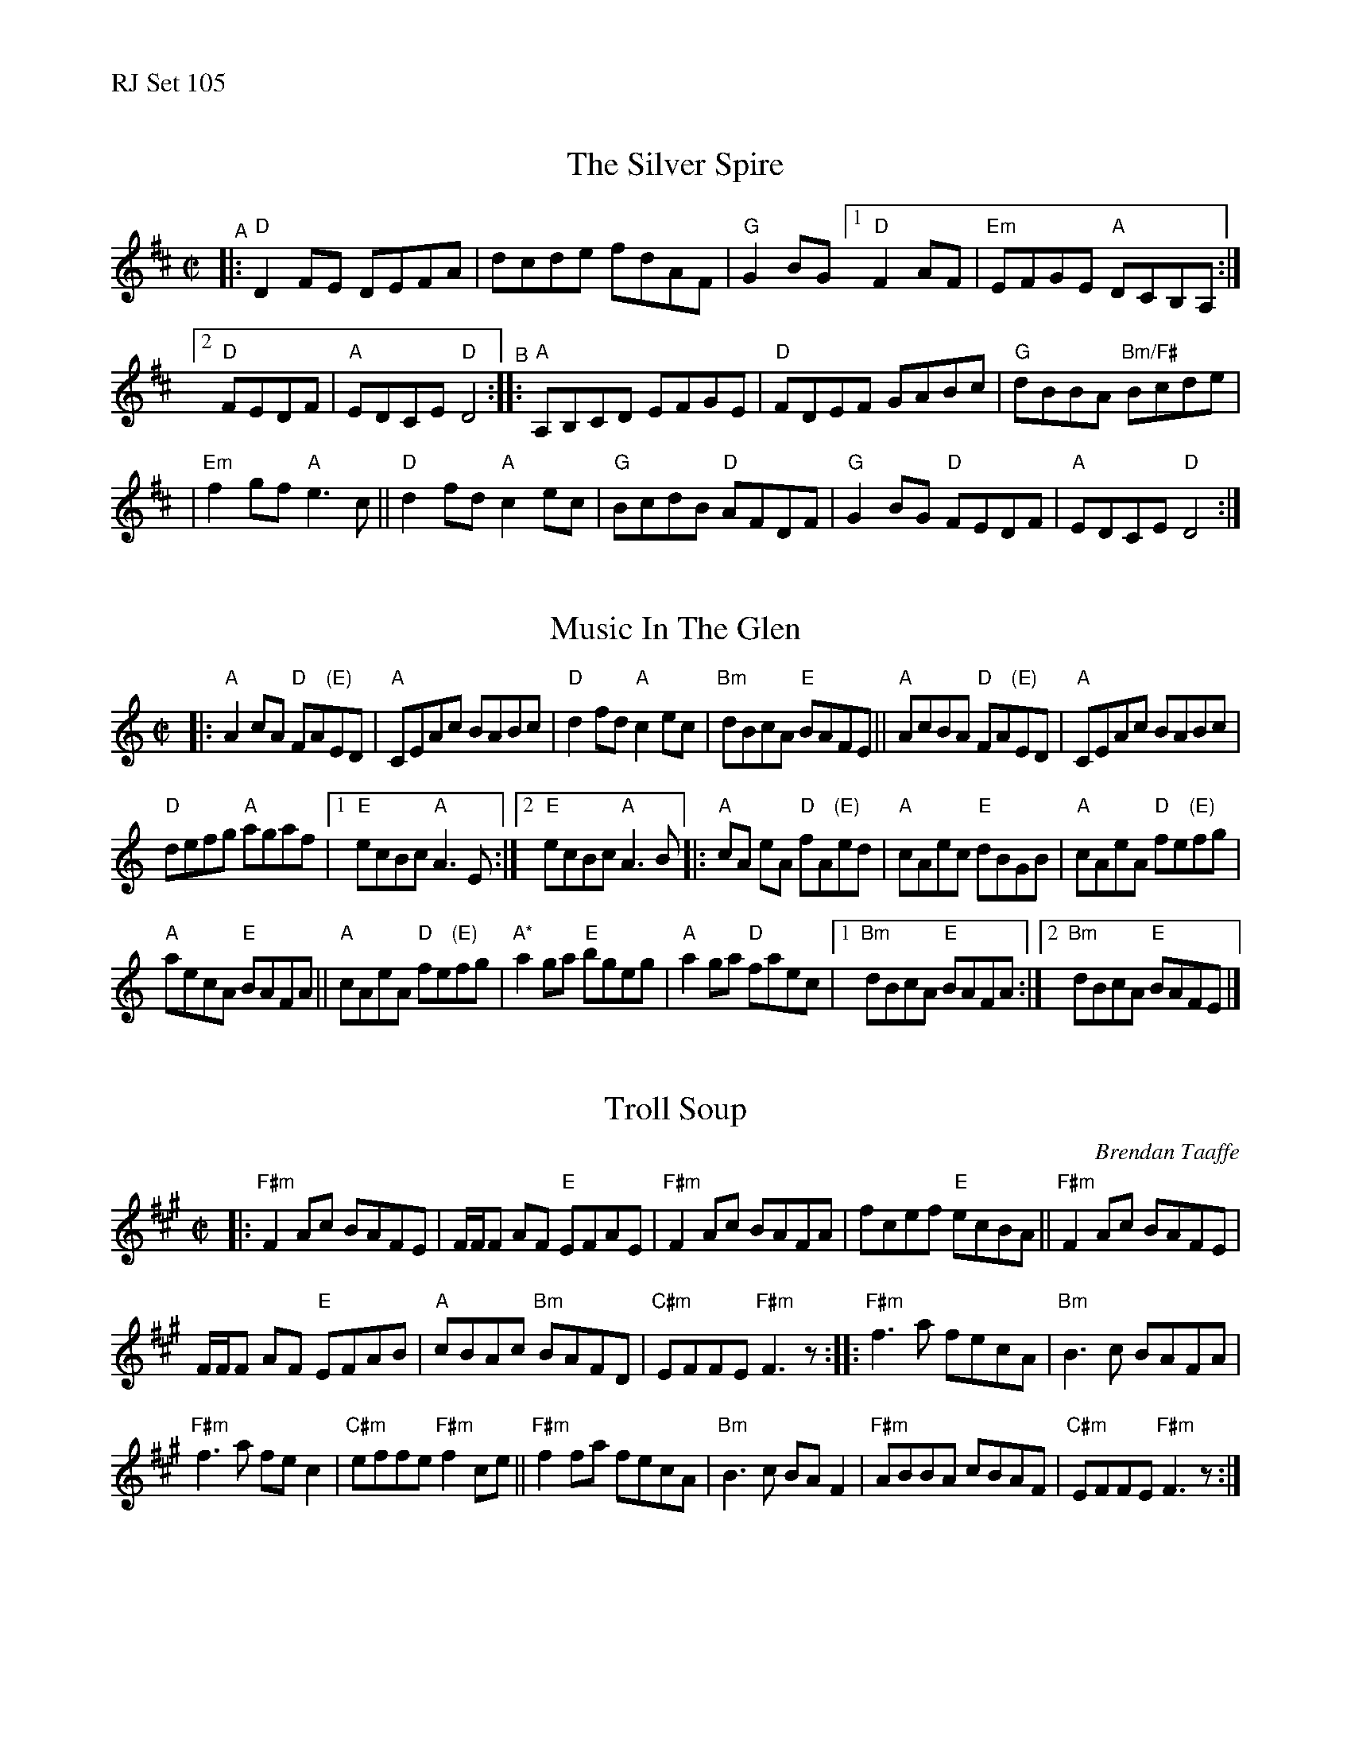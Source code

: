%%text RJ Set 105


X: 1
T: The Silver Spire
M: C|
L: 1/8
R: reel
K: Dmaj
"^A"|: "D"D2FE DEFA | dcde fdAF | "G"G2BG [1 "D"F2AF | "Em"EFGE "A"DCB,A, :|
[2 "D"FEDF | "A"EDCE "D"D4 "^B":: "A"A,B,CD EFGE | "D"FDEF GABc | "G"dBBA "Bm/F#"Bcde |
| "Em"f2gf "A"e3c || "D"d2fd "A"c2ec | "G"BcdB "D"AFDF | "G"G2BG "D"FEDF | "A"EDCE "D"D4 :|


X: 2
T: Music In The Glen
M: C|
L: 1/8
R: reel
K: Am
|:\
"A"A2cA "D"FA"(E)"ED | "A"CEAc BABc | "D"d2fd "A"c2ec | "Bm"dBcA "E"BAFE || "A"AcBA "D"FA"(E)"ED | "A"CEAc BABc |
"D"defg "A"agaf |1 "E"ecBc "A"A3E :|[2 "E"ecBc "A"A3B |: "A"cA eA "D"fA"(E)"ed | "A"cAec "E"dBGB | "A"cAeA "D"fe"(E)"fg |
"A"aecA "E"BAFA || "A"cAeA "D"fe"(E)"fg | "A*"a2ga "E"bgeg | "A"a2ga "D"faec |1 "Bm"dBcA "E"BAFA :| [2 "Bm"dBcA "E"BAFE |]
% %begintext ragged
% % *Transition: After the A chord with the asterisk, backup drops out.
% %endtext ragged
% %begintext ragged
% % If ending with this tune, tack on an A at the end.
% %endtext ragged
% %textfont Times-Roman 6.0
% %date 4/18/11


X: 3
T: Troll Soup
C: Brendan Taaffe
M: C|
L: 1/8
R: reel
K: F#m
|: "F#m"F2Ac BAFE | F/2F/2F AF "E"EFAE | "F#m"F2 Ac BAFA | fcef "E"ecBA || "F#m"F2Ac BAFE |
F/2F/2F AF "E"EFAB | "A"cBAc "Bm"BAFD | "C#m"EFFE "F#m" F3z :: "F#m"f3a fecA | "Bm"B3c BAFA |
"F#m"f3a fe c2 | "C#m"effe "F#m"f2 ce || "F#m"f2fa fecA | "Bm"B3c BAF2 | "F#m"ABBA cBAF | "C#m"EFFE "F#m"F3z :|]

